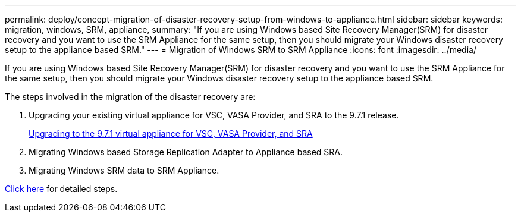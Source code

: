 ---
permalink: deploy/concept-migration-of-disaster-recovery-setup-from-windows-to-appliance.html
sidebar: sidebar
keywords: migration, windows, SRM, appliance,
summary: "If you are using Windows based Site Recovery Manager(SRM) for disaster recovery and you want to use the SRM Appliance for the same setup, then you should migrate your Windows disaster recovery setup to the appliance based SRM."
---
= Migration of Windows SRM to SRM Appliance
:icons: font
:imagesdir: ../media/

[.lead]
If you are using Windows based Site Recovery Manager(SRM) for disaster recovery and you want to use the SRM Appliance for the same setup, then you should migrate your Windows disaster recovery setup to the appliance based SRM.

The steps involved in the migration of the disaster recovery are:

. Upgrading your existing virtual appliance for VSC, VASA Provider, and SRA to the 9.7.1 release.
+
link:task-upgrading-to-the-9-7-1-virtual-appliance-for-vsc-vasa-provider-and-sra.html[Upgrading to the 9.7.1 virtual appliance for VSC, VASA Provider, and SRA^]

. Migrating Windows based Storage Replication Adapter to Appliance based SRA.
. Migrating Windows SRM data to SRM Appliance.

https://docs.vmware.com/en/Site-Recovery-Manager/8.2/com.vmware.srm.install_config.doc/GUID-F39A84D3-2E3D-4018-97DD-5D7F7E041B43.html[Click here^] for detailed steps.
